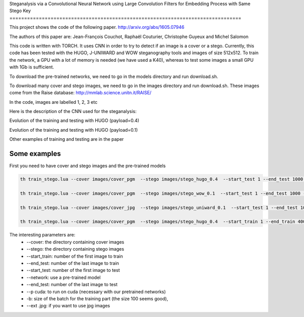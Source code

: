 Steganalysis via a Convolutional Neural Network using Large
Convolution Filters for Embedding Process with Same Stego Key
===============================================================================

This project shows the code of the following paper.
http://arxiv.org/abs/1605.07946

The authors of this paper are: Jean-François Couchot, Raphaël Couturier,
Christophe Guyeux and Michel Salomon

This code is written with TORCH. It uses CNN in order to try to detect
if an image is a cover or a stego. Currently, this code has been tested
with the HUGO, J-UNIWARD and WOW steganography tools and images of size
512x512. To train the network, a GPU with a lot of memory is
needed (we have used a K40), whereas to test some images a small GPU
with 1Gb is sufficient.

To download the pre-trained networks, we need to go in the
models directory and run download.sh.

To download many cover and stego images, we need to go in the
images directory and run download.sh. These images come from the Raise
database: http://mmlab.science.unitn.it/RAISE/

In the code, images are labelled 1, 2, 3 etc

Here is the description of the CNN used for the steganalysis: 
	.. image:: doc/cnn.png
   		:width: 800px
   		:alt: alternate text
   		:align: right

Evolution of the training and testing with HUGO (payload=0.4) 
	.. image:: doc/Training_hugo_04.png
   		:width: 500px
   		:alt: alternate text
   		:align: right

Evolution of the training and testing with HUGO (payload=0.1) 
	.. image:: doc/Training_hugo_01.png
   		:width: 500px
   		:alt: alternate text
   		:align: right


Other examples of training and testing are in the paper


Some examples
=============

First you need to have cover and stego images and the pre-trained models

.. code:: lua

		th train_stego.lua --cover images/cover_pgm  --stego images/stego_hugo_0.4  --start_test 1 --end_test 1000 --network models/model_hugo_04_iter41.t7 -p cuda 

		th train_stego.lua --cover images/cover_pgm  --stego images/stego_wow_0.1  --start_test 1 --end_test 1000 --network models/model_wow_01_iter52.t7 -p cuda

		th train_stego.lua --cover images/cover_jpg  --stego images/stego_uniward_0.1  --start_test 1 --end_test 1000 --network models/model_uniward_01_iter75.t7 -p cuda --ext .jpg

		th train_stego.lua --cover images/cover_pgm  --stego images/stego_hugo_0.4  --start_train 1 --end_train 4000 --start_test 7001 --end_test 8000 -p cuda  -b 100


The interesting parameters are:
	* --cover: the directory containing cover images
	* --stego: the directory containing stego images
	* --start_train: number of the first image to train
	* --end_test: number of the last image to train
	* --start_test: number of the first image to test
	* --network: use a pre-trained model
	* --end_test: number of the last image to test
	* --p cuda: to run on cuda (necessary with our pretrained networks)
	* -b: size of the batch for the training part (the size 100 seems good), 
	* --ext .jpg: if you want to use jpg images


